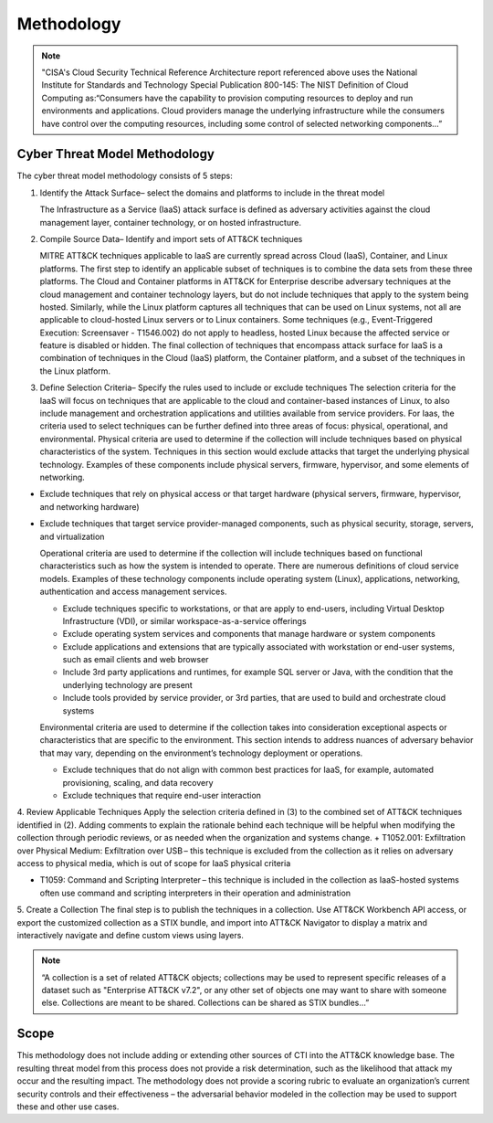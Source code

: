 
Methodology
========
.. note::
  "CISA's Cloud Security Technical Reference Architecture report referenced above uses the National Institute for Standards and Technology Special Publication 800-145: The NIST Definition of Cloud Computing as:“Consumers have the capability to provision computing resources to deploy and run environments and applications. Cloud providers manage the underlying infrastructure while the consumers have control over the computing resources, including some control of selected networking components…”


Cyber Threat Model Methodology
-----------------------------

The cyber threat model methodology consists of 5 steps:

1.  Identify the Attack Surface– select the domains and platforms to include in the threat model

    The Infrastructure as a Service (IaaS) attack surface is defined as adversary activities against the cloud management layer, container technology, or on hosted infrastructure.

2.  Compile Source Data– Identify and import sets of ATT&CK techniques

    MITRE ATT&CK techniques applicable to IaaS are currently spread across Cloud (IaaS), Container, and Linux platforms. The first step to identify an applicable subset of techniques is to combine the data sets from these three platforms. The Cloud and Container platforms in ATT&CK for Enterprise describe adversary techniques at the cloud management and container technology layers, but do not include techniques that apply to the system being hosted. Similarly, while the Linux platform captures all techniques that can be used on Linux systems, not all are applicable to cloud-hosted Linux servers or to Linux containers. Some techniques (e.g., Event-Triggered Execution: Screensaver - T1546.002) do not apply to headless, hosted Linux because the affected service or feature is disabled or hidden. The final collection of techniques that encompass attack surface for IaaS is a combination of techniques in the Cloud (IaaS) platform, the Container platform, and a subset of the techniques in the Linux platform.

3.  Define Selection Criteria–  Specify the rules used to include or exclude techniques
    The selection criteria for the IaaS will focus on techniques that are applicable to the cloud and container-based instances of Linux, to also include management and orchestration applications and utilities available from service providers.
    For Iaas, the criteria used to select techniques can be further defined into three areas of focus: physical, operational, and environmental.
    Physical criteria are used to determine if the collection will include techniques based on physical characteristics of the system. Techniques in this section would exclude attacks that target the underlying physical technology. Examples of these components include physical servers, firmware, hypervisor, and some elements of networking.
+   Exclude techniques that rely on physical access or that target hardware (physical servers, firmware, hypervisor, and networking hardware)

+   Exclude techniques that target service provider-managed components, such as physical security, storage, servers, and virtualization

    Operational criteria are used to determine if the collection will include techniques based on functional characteristics such as how the system is intended to operate. There are numerous definitions of cloud service models.
    Examples of these technology components include operating system (Linux), applications, networking, authentication and access management services.

    +   Exclude techniques specific to workstations, or that are apply to end-users, including Virtual Desktop Infrastructure (VDI), or similar workspace-as-a-service offerings
    +   Exclude operating system services and components that manage hardware or system components
    +   Exclude applications and extensions that are typically associated with workstation or end-user systems, such as email clients and web browser
    +   Include 3rd party applications and runtimes, for example SQL server or Java, with the condition that the underlying technology are present
    +   Include tools provided by service provider, or 3rd parties, that are used to build and orchestrate cloud systems

    Environmental criteria are used to determine if the collection takes into consideration exceptional aspects or characteristics that are specific to the environment. This section intends to address nuances of adversary behavior that may vary, depending on the environment’s technology deployment or operations.

    +   Exclude techniques that do not align with common best practices for IaaS, for example, automated provisioning, scaling, and data recovery
    +   Exclude techniques that require end-user interaction

4. Review Applicable Techniques
Apply the selection criteria defined in (3) to the combined set of ATT&CK techniques identified in (2). Adding comments to explain the rationale behind each technique will be helpful when modifying the collection through periodic reviews, or as needed when the organization and systems change.
+   T1052.001: Exfiltration over Physical Medium: Exfiltration over USB – this technique is excluded from the collection as it relies on adversary access to physical media, which is out of scope for IaaS physical criteria

+   T1059: Command and Scripting Interpreter – this technique is included in the collection as IaaS-hosted systems often use command and scripting interpreters in their operation and administration

5. Create a Collection
The final step is to publish the techniques in a collection. Use ATT&CK Workbench API access, or export the customized collection as a STIX bundle, and import into ATT&CK Navigator to display a matrix and interactively navigate and define custom views using layers.

.. note::
  “A collection is a set of related ATT&CK objects; collections may be used to represent specific releases of a dataset such as "Enterprise ATT&CK v7.2", or any other set of objects one may want to share with someone else. Collections are meant to be shared. Collections can be shared as STIX bundles…”


Scope
-----
This methodology does not include adding or extending other sources of CTI into the ATT&CK knowledge base. The resulting threat model from this process does not provide a risk determination, such as the likelihood that attack my occur and the resulting impact. The methodology does not provide a scoring rubric to evaluate an organization’s current security controls and their effectiveness – the adversarial behavior modeled in the collection may be used to support these and other use cases.

